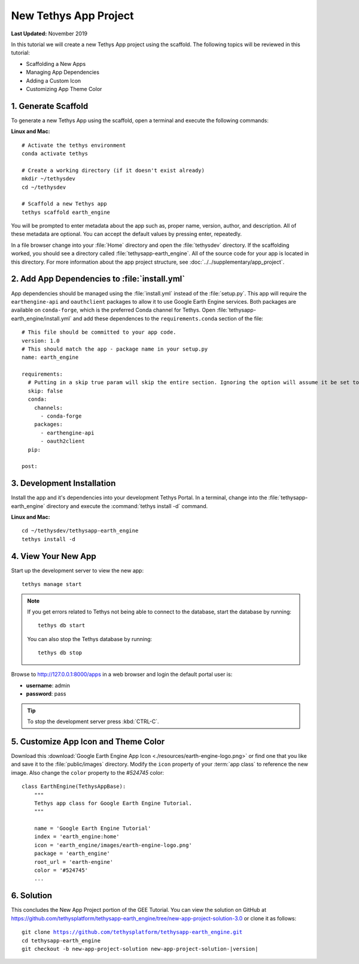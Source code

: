**********************
New Tethys App Project
**********************

**Last Updated:** November 2019

In this tutorial we will create a new Tethys App project using the scaffold. The following topics will be reviewed in this tutorial:

* Scaffolding a New Apps
* Managing App Dependencies
* Adding a Custom Icon
* Customizing App Theme Color

1. Generate Scaffold
====================

To generate a new Tethys App using the scaffold, open a terminal and execute the following commands:


**Linux and Mac:**

::

    # Activate the tethys environment
    conda activate tethys

    # Create a working directory (if it doesn't exist already)
    mkdir ~/tethysdev
    cd ~/tethysdev

    # Scaffold a new Tethys app
    tethys scaffold earth_engine

You will be prompted to enter metadata about the app such as, proper name, version, author, and description. All of these metadata are optional. You can accept the default values by pressing enter, repeatedly.

In a file browser change into your :file:`Home` directory and open the :file:`tethysdev` directory. If the scaffolding worked, you should see a directory called :file:`tethysapp-earth_engine`. All of the source code for your app is located in this directory. For more information about the app project structure, see :doc:`../../supplementary/app_project`.

2. Add App Dependencies to :file:`install.yml`
==============================================

App dependencies should be managed using the :file:`install.yml` instead of the :file:`setup.py`. This app will require the ``earthengine-api`` and ``oauthclient`` packages to allow it to use Google Earth Engine services. Both packages are available on ``conda-forge``, which is the preferred Conda channel for Tethys. Open :file:`tethysapp-earth_engine/install.yml` and add these dependences to the ``requirements.conda`` section of the file:

::

    # This file should be committed to your app code.
    version: 1.0
    # This should match the app - package name in your setup.py
    name: earth_engine

    requirements:
      # Putting in a skip true param will skip the entire section. Ignoring the option will assume it be set to False
      skip: false
      conda:
        channels:
          - conda-forge
        packages:
          - earthengine-api
          - oauth2client
      pip:

    post:


3. Development Installation
===========================

Install the app and it's dependencies into your development Tethys Portal. In a terminal, change into the :file:`tethysapp-earth_engine` directory and execute the :command:`tethys install -d` command.

**Linux and Mac:**

::

    cd ~/tethysdev/tethysapp-earth_engine
    tethys install -d


4. View Your New App
====================

Start up the development server to view the new app:

::

    tethys manage start

.. note::

    If you get errors related to Tethys not being able to connect to the database, start the database by running:

    ::

        tethys db start

    You can also stop the Tethys database by running:

    ::

        tethys db stop

Browse to `<http://127.0.0.1:8000/apps>`_ in a web browser and login the default portal user is:

* **username**: admin
* **password**: pass

.. tip::

    To stop the development server press :kbd:`CTRL-C`.

5. Customize App Icon and Theme Color
=====================================

Download this :download:`Google Earth Engine App Icon <./resources/earth-engine-logo.png>` or find one that you like and save it to the :file:`public/images` directory. Modify the ``icon`` property of your :term:`app class` to reference the new image. Also change the ``color`` property to the `#524745` color:

::

    class EarthEngine(TethysAppBase):
        """
        Tethys app class for Google Earth Engine Tutorial.
        """

        name = 'Google Earth Engine Tutorial'
        index = 'earth_engine:home'
        icon = 'earth_engine/images/earth-engine-logo.png'
        package = 'earth_engine'
        root_url = 'earth-engine'
        color = '#524745'
        ...

6. Solution
===========

This concludes the New App Project portion of the GEE Tutorial. You can view the solution on GitHub at `<https://github.com/tethysplatform/tethysapp-earth_engine/tree/new-app-project-solution-3.0>`_ or clone it as follows:

.. parsed-literal::

    git clone https://github.com/tethysplatform/tethysapp-earth_engine.git
    cd tethysapp-earth_engine
    git checkout -b new-app-project-solution new-app-project-solution-|version|